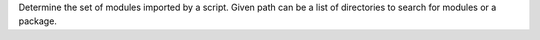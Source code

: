.. :longdescription:

Determine the set of modules imported by a script. Given path can be a list of
directories to search for modules or a package.
